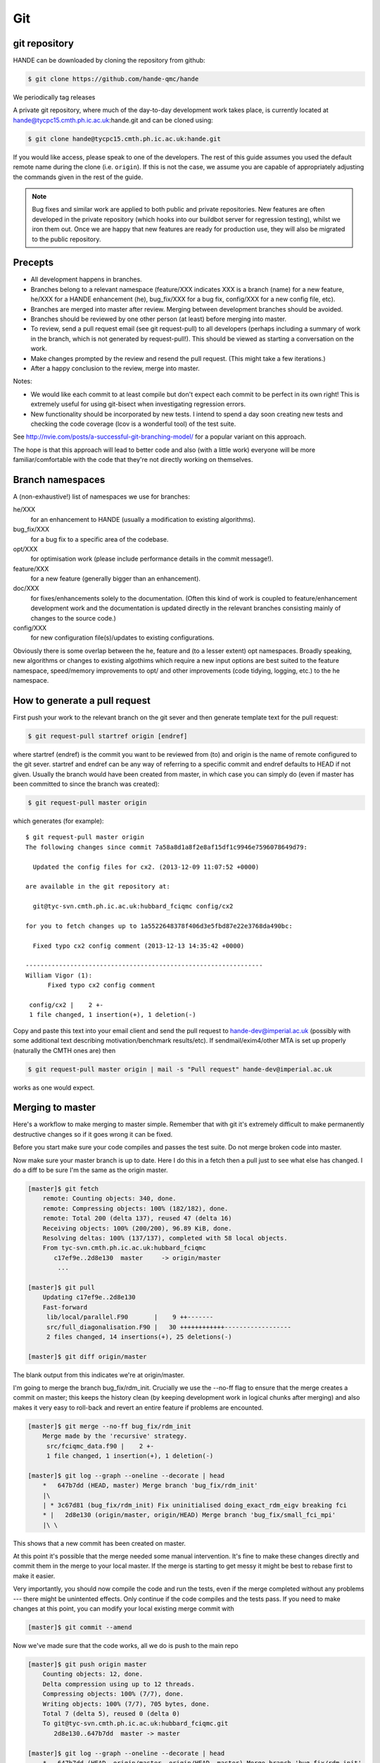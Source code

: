 Git
===

git repository
--------------

HANDE can be downloaded by cloning the repository from github:

.. code-block:: bash

    $ git clone https://github.com/hande-qmc/hande

We periodically tag releases

A private git repository, where much of the day-to-day development work takes
place, is currently located at hande@tycpc15.cmth.ph.ic.ac.uk:hande.git and can
be cloned using:

.. code-block:: bash

    $ git clone hande@tycpc15.cmth.ph.ic.ac.uk:hande.git

If you would like access, please speak to one of the developers.  The rest of
this guide assumes you used the default remote name during the clone (i.e.
``origin``).  If this is not the case, we assume you are capable of
appropriately adjusting the commands given in the rest of the guide.

.. note::

    Bug fixes and similar work are applied to both public and private repositories.  New
    features are often developed in the private repository (which hooks into our buildbot
    server for regression testing), whilst we iron them out.  Once we are happy that new
    features are ready for production use, they will also be migrated to the public
    repository.

Precepts
--------

* All development happens in branches.
* Branches belong to a relevant namespace (feature/XXX indicates XXX is a branch
  (name) for a new feature, he/XXX for a HANDE enhancement (he), bug_fix/XXX for
  a bug fix, config/XXX for a new config file, etc).
* Branches are merged into master after review.  Merging between development
  branches should be avoided.
* Branches should be reviewed by one other person (at least) before merging into
  master.
* To review, send a pull request email (see git request-pull) to all developers
  (perhaps including a summary of work in the branch, which is not generated by
  request-pull!).  This should be viewed as starting a conversation on the work.
* Make changes prompted by the review and resend the pull request.  (This might
  take a few iterations.)
* After a happy conclusion to the review, merge into master.

Notes:

* We would like each commit to at least compile but don't expect each commit to
  be perfect in its own right!  This is extremely useful for using git-bisect
  when investigating regression errors.
* New functionality should be incorporated by new tests.  I intend to spend
  a day soon creating new tests and checking the code coverage (lcov is
  a wonderful tool) of the test suite.

See http://nvie.com/posts/a-successful-git-branching-model/ for
a popular variant on this approach.

The hope is that this approach will lead to better code and also (with a little
work) everyone will be more familiar/comfortable with the code that they're not
directly working on themselves.

Branch namespaces
-----------------

A (non-exhaustive!) list of namespaces we use for branches:

he/XXX
    for an enhancement to HANDE (usually a modification to existing algorithms).
bug_fix/XXX
    for a bug fix to a specific area of the codebase.
opt/XXX
    for optimisation work (please include performance details in the commit
    message!).
feature/XXX
    for a new feature (generally bigger than an enhancement).
doc/XXX
    for fixes/enhancements solely to the documentation.  (Often this kind of work
    is coupled to feature/enhancement development work and the documentation is
    updated directly in the relevant branches consisting mainly of changes to the
    source code.)
config/XXX
    for new configuration file(s)/updates to existing configurations.

Obviously there is some overlap between the he, feature and (to a lesser extent)
opt namespaces.  Broadly speaking, new algorithms or changes to existing algothims
which require a new input options are best suited to the feature namespace,
speed/memory improvements to opt/ and other improvements (code tidying, logging,
etc.) to the he namespace.

How to generate a pull request
------------------------------

First push your work to the relevant branch on the git sever and then generate
template text for the pull request:

.. code-block:: bash

    $ git request-pull startref origin [endref]

where startref (endref) is the commit you want to be reviewed from (to) and
origin is the name of remote configured to the git sever.  startref and endref
can be any way of referring to a specific commit and endref defaults to HEAD if
not given.  Usually the branch would have been created from master, in which
case you can simply do (even if master has been committed to since the branch
was created):

.. code-block:: bash

    $ git request-pull master origin

which generates (for example)::

    $ git request-pull master origin
    The following changes since commit 7a58a8d1a8f2e8af15df1c9946e7596078649d79:

      Updated the config files for cx2. (2013-12-09 11:07:52 +0000)

    are available in the git repository at:

      git@tyc-svn.cmth.ph.ic.ac.uk:hubbard_fciqmc config/cx2

    for you to fetch changes up to 1a5522648378f406d3e5fbd87e22e3768da490bc:

      Fixed typo cx2 config comment (2013-12-13 14:35:42 +0000)

    ----------------------------------------------------------------
    William Vigor (1):
          Fixed typo cx2 config comment

     config/cx2 |    2 +-
     1 file changed, 1 insertion(+), 1 deletion(-)

Copy and paste this text into your email client and send the pull request to
hande-dev@imperial.ac.uk (possibly with some additional text describing
motivation/benchmark results/etc).  If sendmail/exim4/other MTA is set up
properly (naturally the CMTH ones are) then

.. code-block:: bash

    $ git request-pull master origin | mail -s "Pull request" hande-dev@imperial.ac.uk

works as one would expect.

Merging to master
-----------------

Here's a workflow to make merging to master simple.  Remember that
with git it's extremely difficult to make permanently destructive changes
so if it goes wrong it can be fixed.

Before you start make sure your code compiles and passes the test suite.
Do not merge broken code into master.

Now make sure your master branch is up to date.  Here I do this in a fetch
then a pull just to see what else has changed.  I do a diff to be sure
I'm the same as the origin master.

.. code-block:: bash

    [master]$ git fetch
        remote: Counting objects: 340, done.
        remote: Compressing objects: 100% (182/182), done.
        remote: Total 200 (delta 137), reused 47 (delta 16)
        Receiving objects: 100% (200/200), 96.89 KiB, done.
        Resolving deltas: 100% (137/137), completed with 58 local objects.
        From tyc-svn.cmth.ph.ic.ac.uk:hubbard_fciqmc
           c17ef9e..2d8e130  master     -> origin/master
            ...

    [master]$ git pull
        Updating c17ef9e..2d8e130
        Fast-forward
         lib/local/parallel.F90       |    9 ++-------
         src/full_diagonalisation.F90 |   30 ++++++++++++------------------
         2 files changed, 14 insertions(+), 25 deletions(-)

    [master]$ git diff origin/master

The blank output from this indicates we're at origin/master.

I'm going to merge the branch bug_fix/rdm_init.  Crucially we use the --no-ff
flag to ensure that the merge creates a commit on master; this keeps the
history clean (by keeping development work in logical chunks after merging)
and also makes it very easy to roll-back and revert an entire feature if problems
are encounted.

.. code-block:: bash

    [master]$ git merge --no-ff bug_fix/rdm_init
        Merge made by the 'recursive' strategy.
         src/fciqmc_data.f90 |    2 +-
         1 file changed, 1 insertion(+), 1 deletion(-)

    [master]$ git log --graph --oneline --decorate | head
        *   647b7dd (HEAD, master) Merge branch 'bug_fix/rdm_init'
        |\
        | * 3c67d81 (bug_fix/rdm_init) Fix uninitialised doing_exact_rdm_eigv breaking fci
        * |   2d8e130 (origin/master, origin/HEAD) Merge branch 'bug_fix/small_fci_mpi'
        |\ \

This shows that a new commit has been created on master.

At this point it's possible that the merge needed some manual intervention.  It's fine
to make these changes directly and commit them in the merge to your local master.  If the merge
is starting to get messy it might be best to rebase first to make it easier.

Very importantly, you should now compile the code and run the tests, even if the merge
completed without any problems --- there might be unintented effects.  Only continue if the code
compiles and the tests pass.
If you need to make changes at this point, you can modify your local existing merge commit with

.. code-block:: bash

    [master]$ git commit --amend

Now we've made sure that the code works, all we do is push to the main repo

.. code-block:: bash

    [master]$ git push origin master
        Counting objects: 12, done.
        Delta compression using up to 12 threads.
        Compressing objects: 100% (7/7), done.
        Writing objects: 100% (7/7), 705 bytes, done.
        Total 7 (delta 5), reused 0 (delta 0)
        To git@tyc-svn.cmth.ph.ic.ac.uk:hubbard_fciqmc.git
           2d8e130..647b7dd  master -> master

    [master]$ git log --graph --oneline --decorate | head
        *   647b7dd (HEAD, origin/master, origin/HEAD, master) Merge branch 'bug_fix/rdm_init'
        |\
        | * 3c67d81 (bug_fix/rdm_init) Fix uninitialised doing_exact_rdm_eigv breaking fci
        * |   2d8e130 Merge branch 'bug_fix/small_fci_mpi'
        |\ \

Almost there.  We now ought to clean up the namespace to avoid old branch names hanging around
(the code of course will always stay).

.. code-block:: bash

     [master]$ git branch --delete bug_fix/rdm_init
     [master]$ git push origin --delete bug_fix/rdm_init

The list of branches merged into HEAD can be found by doing

.. code-block:: bash

     [master]$ git branch --all --merged

All done!

Unwanted experimental branches
------------------------------

Occasionally (frequently?!) we have tried something which didn't work out.  If
we don't want to keep any of the history, we can simply delete the local (and
if necessary) remote branches:

.. code-block:: bash

    $ git branch --delete unwanted_branch
    $ git push origin --delete unwanted_branch

But what about branches that we don't intend to continue working on in the near
future, would like to keep around but without cluttering up the main
repository, making it unclear which branches need some TLC before merging?  We
have a separate repository where such branches can be sent, to be resurrected
if desired later.  The repository is at
ch-hande@git.uis.cam.ac.uk:hande_graveyard.git.  To push a local branch there:

.. code-block:: bash

    $ git remote add graveyard ch-hande@git.uis.cam.ac.uk:hande_graveyard.git
    $ git push remote graveyard unwanted_branch

and then delete the branch (both local and remote) from the main repository
using the same commands as before.  If the branch is not local, then you can
either check it out and then do the push and delete (easier) or use a refspec:

.. code-block:: bash

    $ git push graveyard refs/remotes/origin/unwanted_branch:refs/heads/unwanted_branch

where origin/unwanted_branch is the remote branch to be moved to the graveyard
repository.  The branch on origin can then be deleted as before.

